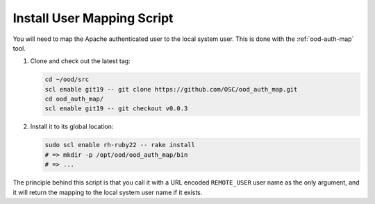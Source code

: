 Install User Mapping Script
===========================

You will need to map the Apache authenticated user to the local system user.
This is done with the :ref:`ood-auth-map` tool.

#. Clone and check out the latest tag:

   .. code-block:: sh

      cd ~/ood/src
      scl enable git19 -- git clone https://github.com/OSC/ood_auth_map.git
      cd ood_auth_map/
      scl enable git19 -- git checkout v0.0.3

#. Install it to its global location:

   .. code-block:: sh

      sudo scl enable rh-ruby22 -- rake install
      # => mkdir -p /opt/ood/ood_auth_map/bin
      # => ...

The principle behind this script is that you call it with a URL encoded
``REMOTE_USER`` user name as the only argument, and it will return the mapping
to the local system user name if it exists.

